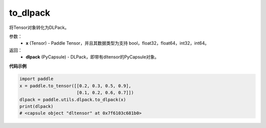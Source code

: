 .. _cn_api_paddle_utils_dlpack_to_dlpack:

to_dlpack
-------------------------------

.. py::function:: paddle.utils.dlpack.to_dlpack(x)

将Tensor对象转化为DLPack。

参数：
  - **x** (Tensor) - Paddle Tensor，并且其数据类型为支持 bool，float32，float64，int32，int64。

返回：
  - **dlpack** (PyCapsule) - DLPack，即带有dltensor的PyCapsule对象。


**代码示例**

.. code-block:: python

    import paddle
    x = paddle.to_tensor([[0.2, 0.3, 0.5, 0.9],
                          [0.1, 0.2, 0.6, 0.7]])
    dlpack = paddle.utils.dlpack.to_dlpack(x)
    print(dlpack)
    # <capsule object "dltensor" at 0x7f6103c681b0>
